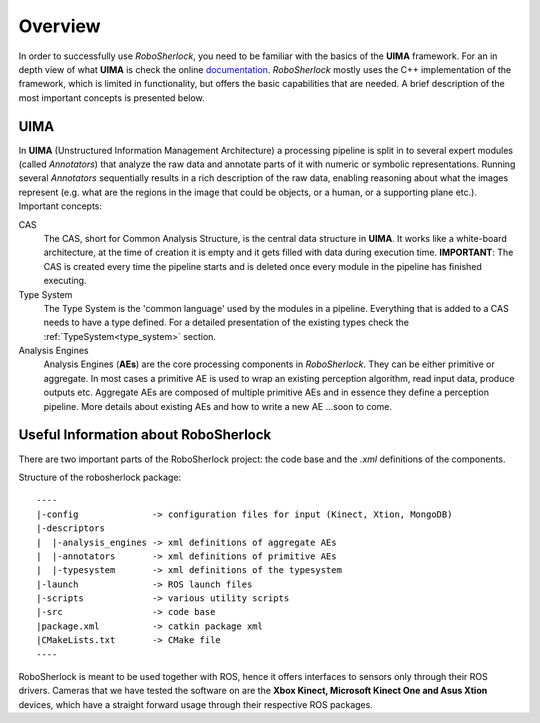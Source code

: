.. _overview_rs: 

========
Overview
========

In order to successfully use `RoboSherlock`, you need to be familiar with the basics of the **UIMA** framework. For an in depth view of what **UIMA** is check the online documentation_. `RoboSherlock` mostly uses the C++ implementation of the framework, which is limited in functionality, but offers the basic capabilities that are needed. A brief description of the most important concepts is presented below.

.. _documentation : https://uima.apache.org/documentation.html

UIMA
----

In **UIMA** (Unstructured Information Management Architecture) a processing pipeline is split in to several expert modules (called *Annotators*) that analyze the raw data and annotate parts of it with numeric or symbolic representations. Running several *Annotators* sequentially results in a rich description of the raw data, enabling reasoning about what the images represent (e.g. what are the regions in the image that could be objects, or a human, or a supporting plane etc.). Important concepts:

CAS
  The CAS, short for Common Analysis Structure, is the central data structure in **UIMA**. It works like a white-board architecture, at the time of creation it is empty and it gets filled with data during execution time. **IMPORTANT**: The CAS is created every time the pipeline starts and is deleted once every module in the pipeline has finished executing.

Type System
  The Type System is the 'common language' used by the modules in a pipeline. Everything that is added to a CAS needs to have a type defined. For a detailed presentation of the existing types check the :ref:`TypeSystem<type_system>` section. 

Analysis Engines
  Analysis Engines (**AEs**) are the core processing components in `RoboSherlock`. They can be either primitive or aggregate. In most cases a primitive AE is used to wrap an existing perception algorithm, read input data, produce outputs etc. Aggregate AEs are composed of multiple primitive AEs and in essence they define a perception pipeline. More details about existing AEs and how to write a new AE ...soon to come.


Useful Information about RoboSherlock
-------------------------------------

.. image:: imgs/systemOverview.png
   :align: center
   :height: 100pc
   :width: 100pc
  
There are two important parts of the RoboSherlock project: the code base and the `.xml` definitions of the components.

Structure of the robosherlock package::

    ----
    |-config              -> configuration files for input (Kinect, Xtion, MongoDB)
    |-descriptors         
    |  |-analysis_engines -> xml definitions of aggregate AEs
    |  |-annotators       -> xml definitions of primitive AEs
    |  |-typesystem       -> xml definitions of the typesystem
    |-launch              -> ROS launch files
    |-scripts             -> various utility scripts
    |-src                 -> code base
    |package.xml          -> catkin package xml   
    |CMakeLists.txt       -> CMake file
    ----

RoboSherlock is meant to be used together with ROS, hence it offers interfaces to sensors only through their ROS drivers. Cameras that we have tested the software on are the **Xbox Kinect, Microsoft Kinect One and Asus Xtion** devices, which have a straight forward usage through their respective ROS packages.
